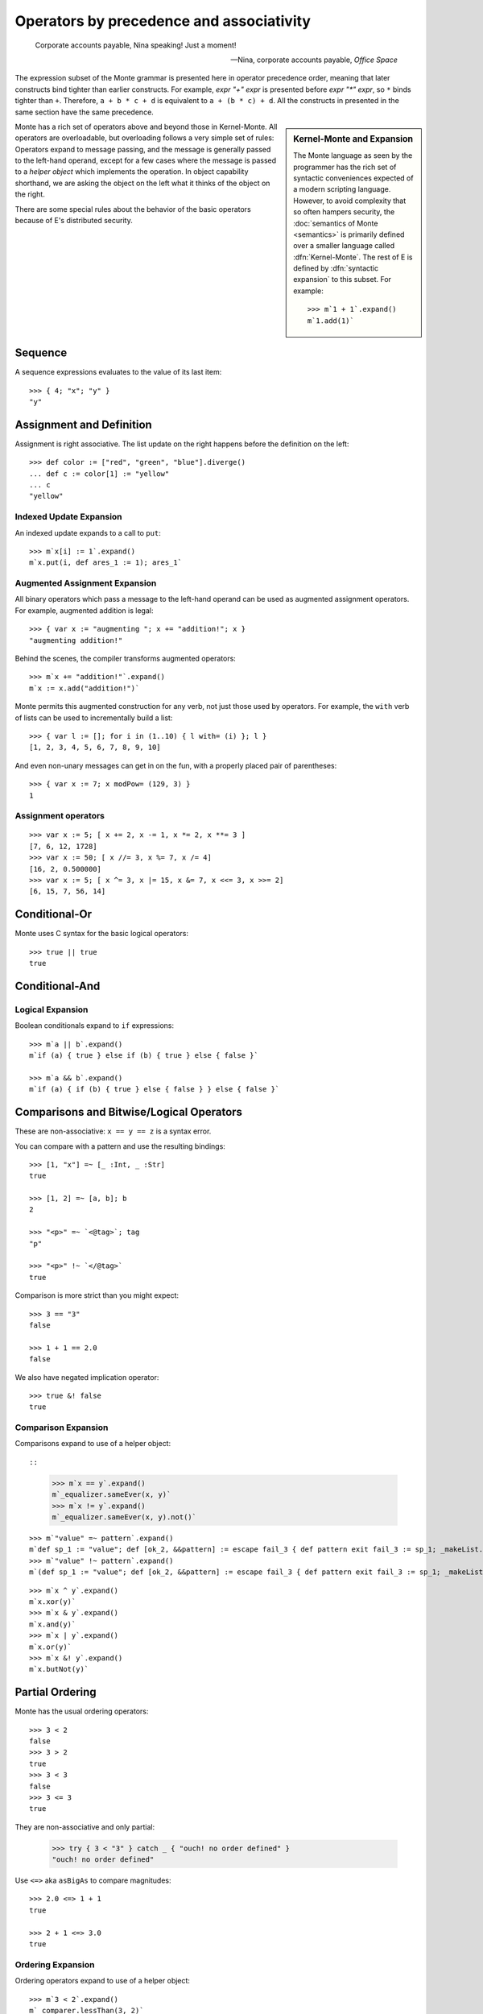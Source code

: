 .. _operators:

Operators by precedence and associativity
=========================================

.. epigraph::

    Corporate accounts payable, Nina speaking! Just a moment!

    -- Nina, corporate accounts payable, *Office Space*

The expression subset of the Monte grammar is presented here in
operator precedence order, meaning that later constructs bind tighter
than earlier constructs. For example, `expr "+" expr` is presented
before `expr "*" expr`, so ``*`` binds tighter than ``+``. Therefore,
``a + b * c + d`` is equivalent to ``a + (b * c) + d``. All the
constructs in presented in the same section have the same precedence.

.. sidebar:: Kernel-Monte and Expansion

           .. index: kernel, Kernel Monte, expansion
           .. index:: expansion, syntactic expansion

           The Monte language as seen by the programmer has the rich
           set of syntactic conveniences expected of a modern
           scripting language. However, to avoid complexity that so
           often hampers security, the :doc:`semantics of Monte
           <semantics>` is primarily defined over a smaller language
           called :dfn:`Kernel-Monte`. The rest of E is defined by
           :dfn:`syntactic expansion` to this subset. For example::

              >>> m`1 + 1`.expand()
              m`1.add(1)`

Monte has a rich set of operators above and beyond those in Kernel-Monte. All
operators are overloadable, but overloading follows a very simple set of
rules: Operators expand to message passing, and the message is generally
passed to the left-hand operand, except for a few cases where the message is
passed to a *helper object* which implements the operation. In object
capability shorthand, we are asking the object on the left what it thinks of
the object on the right.

There are some special rules about the behavior of the basic operators
because of E's distributed security.

.. todo:: special operator rules because of security

Sequence
--------

.. syntax:: sequence

   ZeroOrMore(
     Choice(
       0,
       NonTerminal('blockExpr'),
       NonTerminal('expr')),
     ";")

A sequence expressions evaluates to the value of its last item::

  >>> { 4; "x"; "y" }
  "y"

Assignment and Definition
-------------------------

.. syntax:: assign

   Choice(0,
     Ap('DefExpr',
       Sigil("def", NonTerminal("pattern")),
       Maybe(Sigil("exit", NonTerminal("order"))),
       Sigil(":=", NonTerminal("assign"))),
    Ap('DefExpr',
      Choice(0, NonTerminal('VarPatt'), NonTerminal('BindPatt')),
      Ap('return Nothing', Skip()),
      Sigil(":=", NonTerminal("assign"))),
    Ap('AssignExpr',
       NonTerminal('lval'),
       Sigil(":=", NonTerminal("assign"))),
    NonTerminal('VerbAssignExpr'),
    NonTerminal('order'))

.. syntax:: lval

   Choice(0,
    Ap('Left', Ap('pair',
      NonTerminal('order'),
      Brackets("[", SepBy(NonTerminal('expr'), ','), "]"))),
    Ap('Right', NonTerminal('name')))

Assignment is right associative. The list update on the right happens
before the definition on the left::

  >>> def color := ["red", "green", "blue"].diverge()
  ... def c := color[1] := "yellow"
  ... c
  "yellow"

Indexed Update Expansion
~~~~~~~~~~~~~~~~~~~~~~~~

An indexed update expands to a call to ``put``::

   >>> m`x[i] := 1`.expand()
   m`x.put(i, def ares_1 := 1); ares_1`

.. _augmented_assignment:

Augmented Assignment Expansion
~~~~~~~~~~~~~~~~~~~~~~~~~~~~~~

.. syntax:: VerbAssignExpr

   Ap('VerbAssignExpr',
      NonTerminal('lval'),
      Sigil("VERB_ASSIGN", NonTerminal("assign")))

All binary operators which pass a message to the left-hand operand can be used
as augmented assignment operators. For example, augmented addition is legal::

  >>> { var x := "augmenting "; x += "addition!"; x }
  "augmenting addition!"

Behind the scenes, the compiler transforms augmented operators::

  >>> m`x += "addition!"`.expand()
  m`x := x.add("addition!")`

Monte permits this augmented construction for any verb, not just those used by
operators. For example, the ``with`` verb of lists can be used to
incrementally build a list::

  >>> { var l := []; for i in (1..10) { l with= (i) }; l }
  [1, 2, 3, 4, 5, 6, 7, 8, 9, 10]

And even non-unary messages can get in on the fun, with a properly placed pair
of parentheses::

  >>> { var x := 7; x modPow= (129, 3) }
  1

.. todo:: VERB_ASSIGN lexical details


Assignment operators
~~~~~~~~~~~~~~~~~~~~

::

   >>> var x := 5; [ x += 2, x -= 1, x *= 2, x **= 3 ]
   [7, 6, 12, 1728]
   >>> var x := 50; [ x //= 3, x %= 7, x /= 4]
   [16, 2, 0.500000]
   >>> var x := 5; [ x ^= 3, x |= 15, x &= 7, x <<= 3, x >>= 2]
   [6, 15, 7, 56, 14]


Conditional-Or
--------------

.. syntax:: logical_or

   Sequence(
    NonTerminal('logical_and'),
    Optional(Sequence('||', NonTerminal('logical_or'))))

Monte uses C syntax for the basic logical operators::

   >>> true || true
   true

Conditional-And
---------------

.. syntax:: logical_and

   Sequence(
    NonTerminal('comp'),
    Optional(Sequence('&&', NonTerminal('logical_and'))))

Logical Expansion
~~~~~~~~~~~~~~~~~

Boolean conditionals expand to ``if`` expressions::

    >>> m`a || b`.expand()
    m`if (a) { true } else if (b) { true } else { false }`

    >>> m`a && b`.expand()
    m`if (a) { if (b) { true } else { false } } else { false }`


.. _comparisons:

Comparisons and Bitwise/Logical Operators
-----------------------------------------

.. syntax:: comp

   Choice(0,
     Ap('BinaryExpr',
       NonTerminal('order'),
       Choice(0,
	 Choice(0, "=~", "!~"),
         Choice(0, "==", "!="),
         "&!",
         Choice(0, "^", "&", "|")),
       NonTerminal('comp')),
    NonTerminal('order'))

.. syntax:: order

   Choice(0,
     NonTerminal('CompareExpr'),
     NonTerminal('RangeExpr'),
     NonTerminal('BinaryExpr'),
     NonTerminal('prefix'))

These are non-associative: ``x == y == z`` is a syntax error.

You can compare with a pattern and use the resulting bindings::

  >>> [1, "x"] =~ [_ :Int, _ :Str]
  true

  >>> [1, 2] =~ [a, b]; b
  2

  >>> "<p>" =~ `<@tag>`; tag
  "p"

  >>> "<p>" !~ `</@tag>`
  true

Comparison is more strict than you might expect::

  >>> 3 == "3"
  false

  >>> 1 + 1 == 2.0
  false

We also have negated implication operator::

   >>> true &! false
   true

Comparison Expansion
~~~~~~~~~~~~~~~~~~~~

Comparisons expand to use of a helper object::

::

   >>> m`x == y`.expand()
   m`_equalizer.sameEver(x, y)`
   >>> m`x != y`.expand()
   m`_equalizer.sameEver(x, y).not()`

::

   >>> m`"value" =~ pattern`.expand()
   m`def sp_1 := "value"; def [ok_2, &&pattern] := escape fail_3 { def pattern exit fail_3 := sp_1; _makeList.run(true, &&pattern) } catch problem_4 { def via (_slotToBinding) &&broken_5 := Ref.broken(problem_4); _makeList.run(false, &&broken_5) }; ok_2`
   >>> m`"value" !~ pattern`.expand()
   m`(def sp_1 := "value"; def [ok_2, &&pattern] := escape fail_3 { def pattern exit fail_3 := sp_1; _makeList.run(true, &&pattern) } catch problem_4 { def via (_slotToBinding) &&broken_5 := Ref.broken(problem_4); _makeList.run(false, &&broken_5) }; ok_2).not()`

::

   >>> m`x ^ y`.expand()
   m`x.xor(y)`
   >>> m`x & y`.expand()
   m`x.and(y)`
   >>> m`x | y`.expand()
   m`x.or(y)`
   >>> m`x &! y`.expand()
   m`x.butNot(y)`

Partial Ordering
----------------

.. syntax:: CompareExpr

   Ap('CompareExpr', NonTerminal('prefix'),
     Choice(0, ">", "<", ">=", "<=", "<=>"), NonTerminal('order'))

Monte has the usual ordering operators::

  >>> 3 < 2
  false
  >>> 3 > 2
  true
  >>> 3 < 3
  false
  >>> 3 <= 3
  true

They are non-associative and only partial:

  >>> try { 3 < "3" } catch _ { "ouch! no order defined" }
  "ouch! no order defined"

Use ``<=>`` aka ``asBigAs`` to compare magnitudes::

  >>> 2.0 <=> 1 + 1
  true

  >>> 2 + 1 <=> 3.0
  true

Ordering Expansion
~~~~~~~~~~~~~~~~~~

Ordering operators expand to use of a helper object::

  >>> m`3 < 2`.expand()
  m`_comparer.lessThan(3, 2)`

  >>> m`2.0 <=> 1 + 1`.expand()
  m`_comparer.asBigAs(2.000000, 1.add(1))`

Interval
--------

.. syntax:: RangeExpr

   Ap('RangeExpr', NonTerminal('prefix'),
     Choice(0, "..", "..!"), NonTerminal('order'))

Non-associative.

We can build a half-open interval with the range operator::

  >>> [for x in (1..!4) x * 2]
  [2, 4, 6]

Or we can build closed intervals with the inclusive range operator::

  >>> [for x in (1..4) x * 2]
  [2, 4, 6, 8]

Half-open intervals are more typical, though they are in most ways
equivalent to closed intervals::
  
  >>> (0..!10) <=> (0..9)
  true

Expansion::

   >>> m`lo..hi`.expand()
   m`_makeOrderedSpace.op__thru(lo, hi)`

   >>> m`lo..!hi`.expand()
   m`_makeOrderedSpace.op__till(lo, hi)`

Shift
-----

.. syntax:: shift

   Ap('BinaryExpr', NonTerminal('prefix'),
     Choice(0, "<<", ">>"), NonTerminal('order'))

Left associative.

Among built-in data types, this is only defined on integers, and has the
traditional meaning but with no precision limit.

Expansion::

   >>> m`i << bits`.expand()
   m`i.shiftLeft(bits)`

   >>> m`i >> bits`.expand()
   m`i.shiftRight(bits)`

Additive
--------

.. syntax:: additiveExpr

   Ap('BinaryExpr', NonTerminal('multiplicativeExpr'),
     Choice(0, "+", "-"), NonTerminal('additiveExpr'))

Left associative.

::
   >>> [1, 2] + [3, 4]
   [1, 2, 3, 4]

   >>> "abc" + "def"
   "abcdef"

   >>> ["square" => 4] | ["triangle" => 3]
   ["square" => 4, "triangle" => 3]
   
   >>> def sides := ["square" => 4, "triangle" => 3]
   ... sides.without("square")
   ["triangle" => 3]

Expansion::

   >>> m`x + y`.expand()
   m`x.add(y)`

   >>> m`x - y`.expand()
   m`x.subtract(y)`

Multiplicative
--------------

.. syntax:: multiplicativeExpr

   Ap('BinaryExpr', NonTerminal('exponentiationExpr'),
     Choice(0, "*", "/", "//", "%"), NonTerminal('order'))            

Left associative.

  >>> 2 * 3
  6

Modular exponentiation::

   >>> 5 ** 3 % 13
   8

expansion::

   >>> m`base ** exp % mod`.expand()
   m`base.modPow(exp, mod)`

Exponentiation
--------------

.. syntax:: exponentiationExpr

   Ap('BinaryExpr', NonTerminal('prefix'),
      "**", NonTerminal('order'))

Non-associative.

  >>> 2 ** 3
  8

Expansion::

  >>> m`2 ** 3`.expand()
  m`2.pow(3)`

Unary Prefix
------------

.. syntax:: prefix

   Choice(
    0,
    Ap("PrefixExpr", '-', NonTerminal('prim')),
    Ap("PrefixExpr", Choice(0, "~", "!"), NonTerminal('calls')),
    NonTerminal('SlotExpr'),
    NonTerminal('BindingExpr'),
    NonTerminal('CoerceExpr'),
    NonTerminal('calls'))

.. syntax:: SlotExpr

   Ap('SlotExpr', Sigil('&', NonTerminal('name')))

.. syntax:: BindingExpr

   Ap('BindingExpr', Sigil('&&', NonTerminal('name')))

Monte has logical, bitwise, and arithmetic negation operators::

  >>> - (1 + 3)
  -4
  >>> ~ 0xff
  -256
  >>> ! true
  false

.. todo:: discuss, doctest SlotExpression ``&x``, BindingExpression ``&&x``


Unary Postfix
-------------

.. syntax:: MetaExpr

   Sequence(
    "meta", ".",
    Choice(0,
           Sequence("context", "(", ")"),
           Sequence("getState", "(", ")")))

.. syntax:: CoerceExpr

   Ap("CoerceExpr", NonTerminal('calls'), Sigil(":", NonTerminal('guard')))

::

  meta.getState()
  meta.context()

A guard can be used as an operator to coerce a value::

  >>> 1 :Int
  1


.. _message_passing:

Call
----

.. syntax:: calls

   Ap('callExpr',
       NonTerminal('prim'),
       SepBy(
         Choice(0,
           Ap('Right',
             Choice(0,
               Ap('Right', NonTerminal('call')),
               Ap('Left', NonTerminal('send')))),
           Ap('Left', NonTerminal('index')))),
       Maybe(NonTerminal('curryTail')))

.. syntax:: call

   Ap('pair', Maybe(Sigil(".", NonTerminal('verb'))), NonTerminal('argList'))

.. syntax:: send

   Sigil("<-", Ap('pair', Maybe(NonTerminal('verb')), NonTerminal('argList')))

.. syntax:: curryTail

   Choice(0,
     Ap('Right', Sigil(".", NonTerminal('verb'))),
     Ap('Left', Sigil("<-", NonTerminal('verb'))))

.. syntax:: index

   Brackets("[", SepBy(NonTerminal('expr'), ','), "]")

.. syntax:: verb

   Choice(0, "IDENTIFIER", ".String.")

.. syntax:: argList

   Brackets("(", SepBy(NonTerminal('expr'), ","), ")")

.. todo:: named args in argList

There are two ways to pass a message. First, the **immediate call**::

  >>> { def x := 2; def result := x.add(3) }
  5

And, second, the **eventual send**::

  >>> { def x; def prom := x<-message(3); null }
  null

Calls may be curried::

  >>> { def x := 2; def xplus := x.add; xplus(4) }
  6

.. todo:: discuss matchers in object expressions

Call Expansion
~~~~~~~~~~~~~~

Function call syntax elaborates to a call to ``run`` (
and likewise :ref:`vice-versa<def-fun>`)::

  >>> m`f(x)`.expand()
  m`f.run(x)`

Indexing elaborates to a call to ``get``::

  >>> { object parity { to get(n) { return n % 2 }}; parity[3] }
  1
